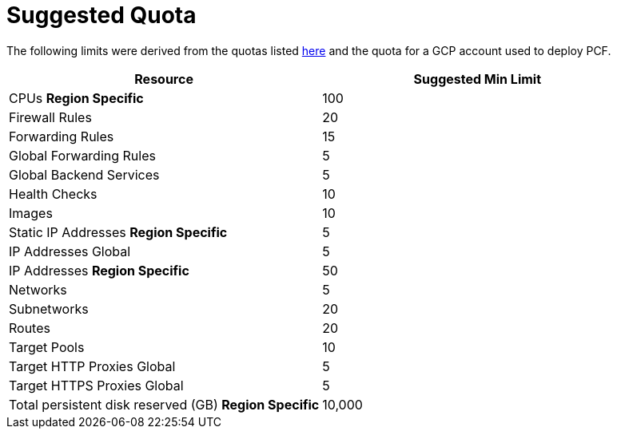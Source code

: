 = Suggested Quota

The following limits were derived from the quotas listed https://github.com/c0-ops/landingpage/blob/master/gcp/refarch-main.md[here] and the quota for a GCP account used to deploy PCF.

[cols="<,>",options="header"]
|===
| Resource | Suggested Min Limit
| CPUs *Region Specific* |100
| Firewall Rules |20
| Forwarding Rules |15
| Global Forwarding Rules |5
| Global Backend Services |5
| Health Checks |10
| Images |10
| Static IP Addresses *Region Specific* |5
| IP Addresses Global |5
| IP Addresses *Region Specific* |50
| Networks |5
| Subnetworks |20
| Routes |20
| Target Pools |10
| Target HTTP Proxies Global |5
| Target HTTPS Proxies Global |5
| Total persistent disk reserved (GB) *Region Specific* | 10,000
|===
